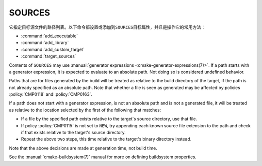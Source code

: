 SOURCES
-------

它指定目标源文件的路径列表。以下命令都设置或添加到\ ``SOURCES``\ 目标属性，并且是操作它的\
常用方法：

* :command:`add_executable`
* :command:`add_library`
* :command:`add_custom_target`
* :command:`target_sources`

Contents of ``SOURCES`` may use
:manual:`generator expressions <cmake-generator-expressions(7)>`.
If a path starts with a generator expression, it is expected to
evaluate to an absolute path. Not doing so is considered undefined behavior.

Paths that are for files generated by the build will be treated
as relative to the build directory of the target, if the path is not
already specified as an absolute path.  Note that whether a file is seen as
generated may be affected by policies :policy:`CMP0118` and :policy:`CMP0163`.

If a path does not start with a generator expression, is not an
absolute path and is not a generated file, it will be treated as relative to
the location selected by the first of the following that matches:

* If a file by the specified path exists relative to the target's source
  directory, use that file.
* If policy :policy:`CMP0115` is not set to ``NEW``, try appending each
  known source file extension to the path and check if that exists
  relative to the target's source directory.
* Repeat the above two steps, this time relative to the target's binary
  directory instead.

Note that the above decisions are made at generation time, not build time.

See the :manual:`cmake-buildsystem(7)` manual for more on defining
buildsystem properties.
